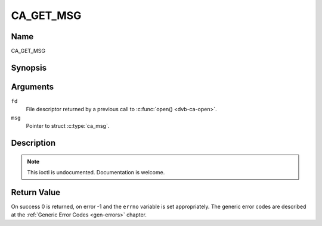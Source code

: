 .. -*- coding: utf-8; mode: rst -*-

.. _CA_GET_MSG:

==========
CA_GET_MSG
==========

Name
----

CA_GET_MSG


Synopsis
--------

.. c:function:: int ioctl(fd, CA_GET_MSG, struct ca_msg *msg)
    :name: CA_GET_MSG


Arguments
---------

``fd``
  File descriptor returned by a previous call to :c:func:`open() <dvb-ca-open>`.

``msg``
  Pointer to struct :c:type:`ca_msg`.


.. c:type:: struct ca_msg

.. flat-table:: struct ca_msg
    :header-rows:  1
    :stub-columns: 0

    -
      - type
      - name
      - description
    -
       - unsigned int
       - index
       -

    -
       - unsigned int
       - type
       -

    -
       - unsigned int
       - length
       -

    -
       - unsigned char
       - msg[256]
       -


Description
-----------

.. note:: This ioctl is undocumented. Documentation is welcome.


Return Value
------------

On success 0 is returned, on error -1 and the ``errno`` variable is set
appropriately. The generic error codes are described at the
:ref:`Generic Error Codes <gen-errors>` chapter.
